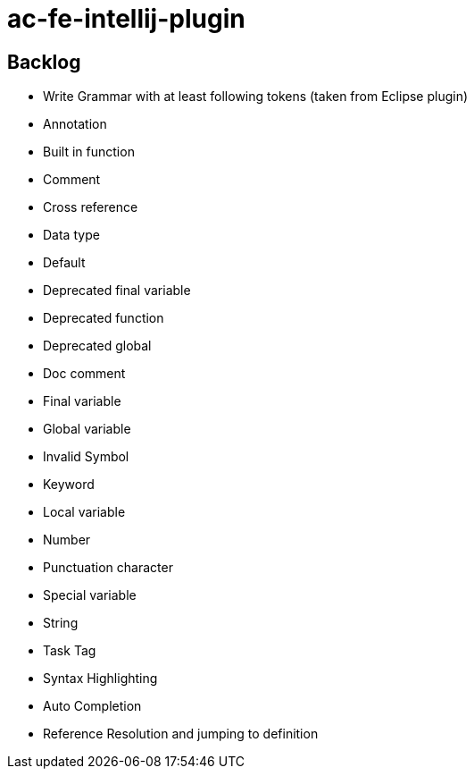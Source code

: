 = ac-fe-intellij-plugin

== Backlog
* Write Grammar with at least following tokens (taken from Eclipse plugin)
  * Annotation
  * Built in function
  * Comment
  * Cross reference
  * Data type
  * Default
  * Deprecated final variable
  * Deprecated function
  * Deprecated global
  * Doc comment
  * Final variable
  * Global variable
  * Invalid Symbol
  * Keyword
  * Local variable
  * Number
  * Punctuation character
  * Special variable
  * String
  * Task Tag
* Syntax Highlighting
* Auto Completion
* Reference Resolution and jumping to definition
